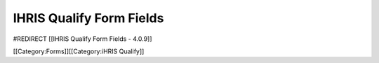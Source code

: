 IHRIS Qualify Form Fields
=========================

#REDIRECT [[IHRIS Qualify Form Fields - 4.0.9]]

[[Category:Forms]][[Category:iHRIS Qualify]]
